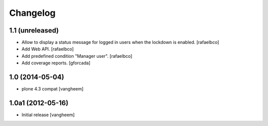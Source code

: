 Changelog
=========

1.1 (unreleased)
----------------

- Allow to display a status message for logged in users when the lockdown is
  enabled.
  [rafaelbco]

- Add Web API.
  [rafaelbco]

- Add predefined condition "Manager user".
  [rafaelbco]

- Add coverage reports.
  [gforcada]

1.0 (2014-05-04)
----------------

- plone 4.3 compat
  [vangheem]


1.0a1 (2012-05-16)
------------------

- Initial release
  [vangheem]
